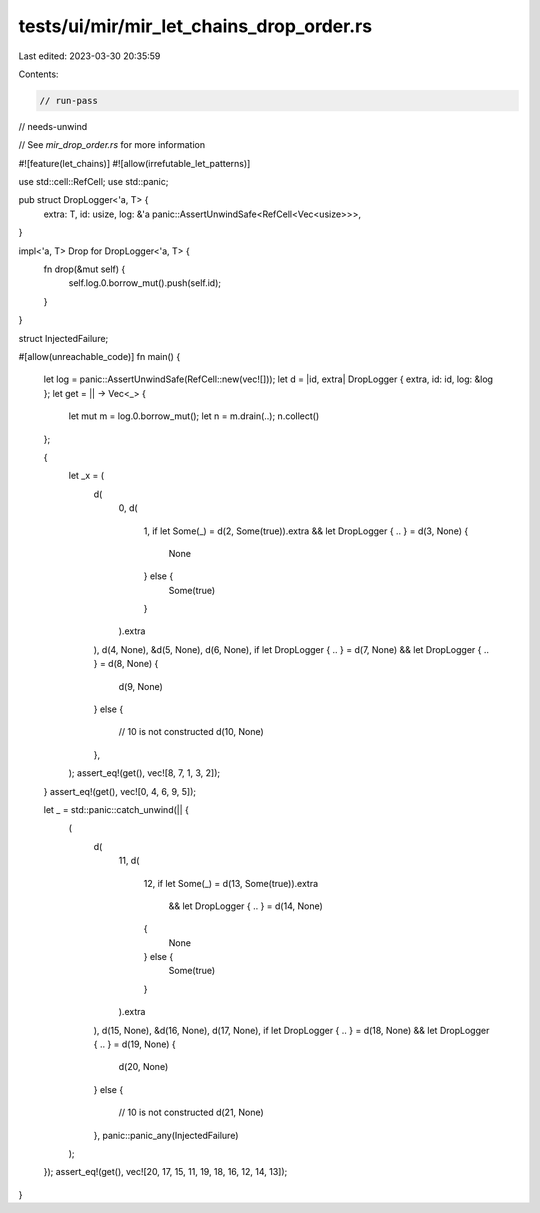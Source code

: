 tests/ui/mir/mir_let_chains_drop_order.rs
=========================================

Last edited: 2023-03-30 20:35:59

Contents:

.. code-block:: rs

    // run-pass
// needs-unwind

// See `mir_drop_order.rs` for more information

#![feature(let_chains)]
#![allow(irrefutable_let_patterns)]

use std::cell::RefCell;
use std::panic;

pub struct DropLogger<'a, T> {
    extra: T,
    id: usize,
    log: &'a panic::AssertUnwindSafe<RefCell<Vec<usize>>>,
}

impl<'a, T> Drop for DropLogger<'a, T> {
    fn drop(&mut self) {
        self.log.0.borrow_mut().push(self.id);
    }
}

struct InjectedFailure;

#[allow(unreachable_code)]
fn main() {
    let log = panic::AssertUnwindSafe(RefCell::new(vec![]));
    let d = |id, extra| DropLogger { extra, id: id, log: &log };
    let get = || -> Vec<_> {
        let mut m = log.0.borrow_mut();
        let n = m.drain(..);
        n.collect()
    };

    {
        let _x = (
            d(
                0,
                d(
                    1,
                    if let Some(_) = d(2, Some(true)).extra && let DropLogger { .. } = d(3, None) {
                        None
                    } else {
                        Some(true)
                    }
                ).extra
            ),
            d(4, None),
            &d(5, None),
            d(6, None),
            if let DropLogger { .. } = d(7, None) && let DropLogger { .. } = d(8, None) {
                d(9, None)
            }
            else {
                // 10 is not constructed
                d(10, None)
            },
        );
        assert_eq!(get(), vec![8, 7, 1, 3, 2]);
    }
    assert_eq!(get(), vec![0, 4, 6, 9, 5]);

    let _ = std::panic::catch_unwind(|| {
        (
            d(
                11,
                d(
                    12,
                    if let Some(_) = d(13, Some(true)).extra
                        && let DropLogger { .. } = d(14, None)
                    {
                        None
                    } else {
                        Some(true)
                    }
                ).extra
            ),
            d(15, None),
            &d(16, None),
            d(17, None),
            if let DropLogger { .. } = d(18, None) && let DropLogger { .. } = d(19, None) {
                d(20, None)
            }
            else {
                // 10 is not constructed
                d(21, None)
            },
            panic::panic_any(InjectedFailure)
        );
    });
    assert_eq!(get(), vec![20, 17, 15, 11, 19, 18, 16, 12, 14, 13]);
}


